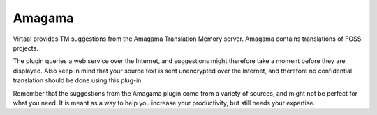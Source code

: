 
.. _amagama:

Amagama
*******

.. versionadded:: 0.7

Virtaal provides TM suggestions from the Amagama Translation Memory server.
Amagama contains translations of FOSS projects.

The plugin queries a web service over the Internet, and suggestions might
therefore take a moment before they are displayed. Also keep in mind that your
source text is sent unencrypted over the Internet, and therefore no
confidential translation should be done using this plug-in.

Remember that the suggestions from the Amagama plugin come from a variety of
sources, and might not be perfect for what you need. It is meant as a way to
help you increase your productivity, but still needs your expertise.
